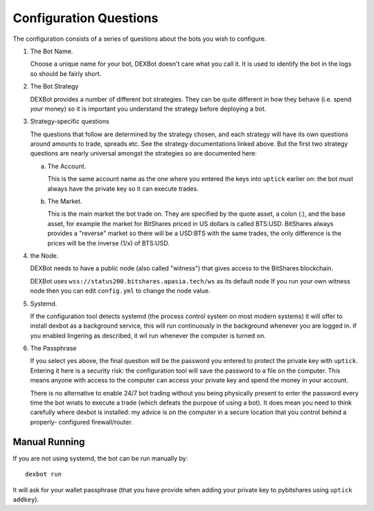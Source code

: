Configuration Questions
=======================

The configuration consists of a series of questions about the bots you wish to configure.


1. The Bot Name.

   Choose a unique name for your bot, DEXBot doesn't care what you call it.
   It is used to identify the bot in the logs so should be fairly short.

2. The Bot Strategy

   DEXBot provides a number of different bot strategies. They can be quite different in
   how they behave (i.e. spend *your* money) so it is important you understand the strategy
   before deploying a bot.

3. Strategy-specific questions

   The questions that follow are determined by the strategy chosen, and each strategy will have its own questions around
   amounts to trade, spreads etc. See the strategy documentations linked above. But the first two strategy questions
   are nearly universal amongst the strategies so are documented here:

   a. The Account.

      This is the same account name as the one where you entered the keys into ``uptick`` earlier on: the bot must
      always have the private key so it can execute trades.

   b. The Market.

      This is the main market the bot trade on. They are specified by the quote asset, a colon (:), and the base asset, for example
      the market for BitShares priced in US dollars is called BTS:USD. BitShares always provides a "reverse" market so
      there will be a USD:BTS with the same trades, the only difference is the prices will be the inverse (1/x) of BTS:USD.

4. the Node.

   DEXBot needs to have a public node (also called "witness") that gives access to the BitShares blockchain.

   DEXBot uses ``wss://status200.bitshares.apasia.tech/ws`` as its default node
   If you run your own witness node then you can edit ``config.yml`` to change the node value.

5. Systemd.

   If the configuration tool detects systemd (the process control system on most modern systems) it will offer to install dexbot
   as a background service, this will run continuously in the background whenever you are logged in. if you enabled lingering
   as described, it wil run whenever the computer is turned on.

6. The Passphrase

   If you select yes above, the final question will be the password you entered to protect the private key with ``uptick``.
   Entering it here is a security risk: the configuration tool will save the password to a file on the computer. This
   means anyone with access to the computer can access your private key and spend the money in your account.

   There is no alternative to enable 24/7 bot trading without you being physically present to enter the password every time
   the bot wnats to execute a trade (which defeats the purpose of using a bot). It does mean you need to think carefully
   where dexbot is installed: my advice is on the computer in a secure location that you control behind a properly-
   configured firewall/router.

Manual Running
--------------

If you are not using systemd, the bot can be run manually by::

    dexbot run

It will ask for your wallet passphrase (that you have provide when
adding your private key to pybitshares using ``uptick addkey``).

